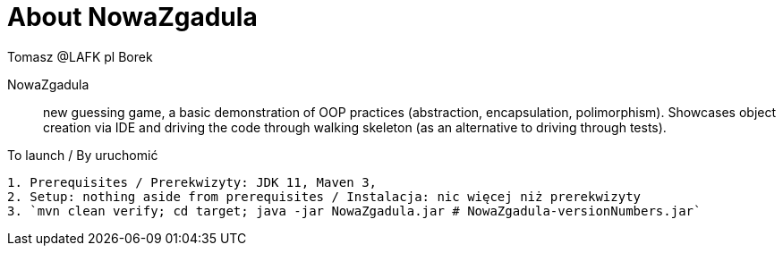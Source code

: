 = About NowaZgadula
:author: Tomasz @LAFK_pl Borek

NowaZgadula :: new guessing game, a basic demonstration of OOP practices (abstraction, encapsulation, polimorphism). Showcases object creation via IDE and driving the code through walking skeleton (as an alternative to driving through tests).

[TIP]
.To launch / By uruchomić
----

1. Prerequisites / Prerekwizyty: JDK 11, Maven 3, 
2. Setup: nothing aside from prerequisites / Instalacja: nic więcej niż prerekwizyty
3. `mvn clean verify; cd target; java -jar NowaZgadula.jar # NowaZgadula-versionNumbers.jar`
----

